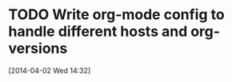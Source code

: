 #+FILETAGS: REFILE
* TODO Write org-mode config to handle different hosts and org-versions
  SCHEDULED: <2014-04-14 Mon>
  :LOGBOOK:
  CLOCK: [2014-04-02 Wed 14:32]--[2014-04-02 Wed 14:33] =>  0:01
  :END:
[2014-04-02 Wed 14:32]

